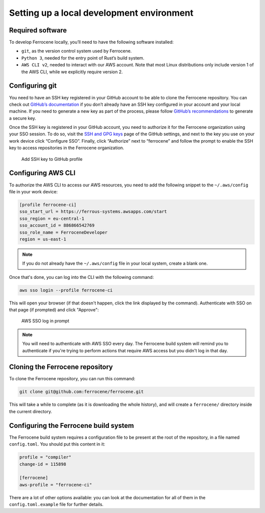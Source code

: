 .. SPDX-License-Identifier: MIT OR Apache-2.0
   SPDX-FileCopyrightText: The Ferrocene Developers

Setting up a local development environment
==========================================

Required software
-----------------

To develop Ferrocene locally, you’ll need to have the following software 
installed:

* ``git``, as the version control system used by Ferrocene.

* ``Python 3``, needed for the entry point of Rust’s build system.

* ``AWS CLI v2``, needed to interact with our AWS account. Note that most Linux
  distributions only include version 1 of the AWS CLI, while we explicitly
  require version 2.

Configuring git
---------------

You need to have an SSH key registered in your GitHub account to be able to
clone the Ferrocene repository. You can check out `GitHub’s documentation
<https://docs.github.com/en/authentication/connecting-to-github-with-ssh>`_ if
you don’t already have an SSH key configured in your account and your local
machine.  If you need to generate a new key as part of the process, please
follow `GitHub’s recommendations
<https://docs.github.com/en/authentication/connecting-to-github-with-ssh/generating-a-new-ssh-key-and-adding-it-to-the-ssh-agent#generating-a-new-ssh-key>`_
to generate a secure key.

Once the SSH key is registered in your GitHub account, you need to authorize it
for the Ferrocene organization using your SSO session. To do so, visit the
`SSH and GPG keys <https://github.com/settings/keys>`_  page of the GitHub
settings, and next to the key you use on your work device click “Configure SSO”.
Finally, click “Authorize” next to “ferrocene” and follow the prompt to enable
the SSH key to access repositories in the Ferrocene organization.

.. figure:: figures/add-ssh-key-github.png

   Add SSH key to GitHub profile

Configuring AWS CLI
-------------------

To authorize the AWS CLI to access our AWS resources, you need to add the
following snippet to the ``~/.aws/config`` file in your work device:

.. code-block:: text

   [profile ferrocene-ci]
   sso_start_url = https://ferrous-systems.awsapps.com/start
   sso_region = eu-central-1
   sso_account_id = 886866542769
   sso_role_name = FerroceneDeveloper
   region = us-east-1

.. Note:: 
   
   If you do not already have the ``~/.aws/config`` file in your local system,
   create a blank one.

Once that's done, you can log into the CLI with the following command:

.. code-block:: text

   aws sso login --profile ferrocene-ci

This will open your browser (if that doesn't happen, click the link displayed
by the command). Authenticate with SSO on that page (if prompted) and click
"Approve":

.. figure:: figures/aws-sso-login.png

    AWS SSO log in prompt

.. Note::
   
   You will need to authenticate with AWS SSO every day. The Ferrocene build 
   system will remind you to authenticate if you're trying to perform actions
   that require AWS access but you didn't log in that day.

Cloning the Ferrocene repository
--------------------------------

To clone the Ferrocene repository, you can run this command:

.. code-block:: text

   git clone git@github.com:ferrocene/ferrocene.git

This will take a while to complete (as it is downloading the whole history), and
will create a ``ferrocene/`` directory inside the current directory.

Configuring the Ferrocene build system
--------------------------------------

The Ferrocene build system requires a configuration file to be present at
the root of the repository, in a file named ``config.toml``. You should put this
content in it:

.. code-block:: text

   profile = "compiler"
   change-id = 115898

   [ferrocene]
   aws-profile = "ferrocene-ci"

There are a lot of other options available: you can look at the documentation
for all of them in the ``config.toml.example`` file for further details.
